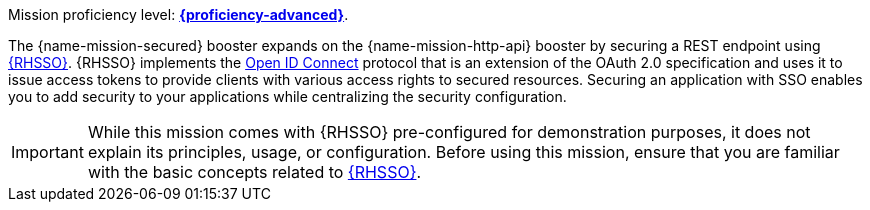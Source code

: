 Mission proficiency level:
//special case since topic is used by front end.
ifdef::docs-topic[xref:proficiency_advanced[*{proficiency-advanced}*].]
ifndef::docs-topic[link:https://launcher.fabric8.io/docs/wf-swarm-runtime.html#proficiency_levels[*{proficiency-advanced}*^].]

The {name-mission-secured} booster expands on the {name-mission-http-api} booster by securing a REST endpoint using link:https://access.redhat.com/products/red-hat-single-sign-on[{RHSSO}^]. {RHSSO} implements the link:https://access.redhat.com/documentation/en-us/red_hat_single_sign-on/7.1/html/securing_applications_and_services_guide/openid_connect_3[Open ID Connect] protocol that is an extension of the OAuth 2.0 specification and uses it to issue access tokens to provide clients with various access rights to secured resources. Securing an application with SSO enables you to add security to your applications while centralizing the security configuration.

IMPORTANT:  While this mission comes with {RHSSO} pre-configured for demonstration purposes, it does not explain its principles, usage, or configuration. Before using this mission, ensure that you are familiar with the basic concepts related to link:https://access.redhat.com/documentation/en-us/red_hat_single_sign-on/7.1/html-single/getting_started_guide/[{RHSSO}^]. 
